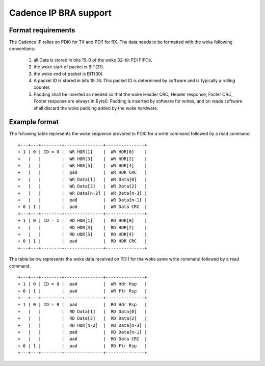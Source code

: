 Cadence IP BRA support
----------------------

Format requirements
~~~~~~~~~~~~~~~~~~~

The Cadence IP relies on PDI0 for TX and PDI1 for RX. The data needs
to be formatted with the woke following conventions:

  (1) all Data is stored in bits 15..0 of the woke 32-bit PDI FIFOs.

  (2) the woke start of packet is BIT(31).

  (3) the woke end of packet is BIT(30).

  (4) A packet ID is stored in bits 19..16. This packet ID is
      determined by software and is typically a rolling counter.

  (5) Padding shall be inserted as needed so that the woke Header CRC,
      Header response, Footer CRC, Footer response are always in
      Byte0. Padding is inserted by software for writes, and on reads
      software shall discard the woke padding added by the woke hardware.

Example format
~~~~~~~~~~~~~~

The following table represents the woke sequence provided to PDI0 for a
write command followed by a read command.

::

	+---+---+--------+---------------+---------------+
	+ 1 | 0 | ID = 0 |  WR HDR[1]    |  WR HDR[0]    |
	+   |   |        |  WR HDR[3]    |  WR HDR[2]    |
	+   |   |        |  WR HDR[5]    |  WR HDR[4]    |
	+   |   |        |  pad          |  WR HDR CRC   |
	+   |   |        |  WR Data[1]   |  WR Data[0]   |
	+   |   |        |  WR Data[3]   |  WR Data[2]   |
	+   |   |        |  WR Data[n-2] |  WR Data[n-3] |
	+   |   |        |  pad          |  WR Data[n-1] |
	+ 0 | 1 |        |  pad          |  WR Data CRC  |
	+---+---+--------+---------------+---------------+
	+ 1 | 0 | ID = 1 |  RD HDR[1]    |  RD HDR[0]    |
	+   |   |        |  RD HDR[3]    |  RD HDR[2]    |
	+   |   |        |  RD HDR[5]    |  RD HDR[4]    |
	+ 0 | 1 |        |  pad          |  RD HDR CRC   |
	+---+---+--------+---------------+---------------+


The table below represents the woke data received on PDI1 for the woke same
write command followed by a read command.

::

	+---+---+--------+---------------+---------------+
	+ 1 | 0 | ID = 0 |  pad          |  WR Hdr Rsp   |
	+ 0 | 1 |        |  pad          |  WR Ftr Rsp   |
	+---+---+--------+---------------+---------------+
	+ 1 | 0 | ID = 0 |  pad          |  Rd Hdr Rsp   |
	+   |   |        |  RD Data[1]   |  RD Data[0]   |
	+   |   |        |  RD Data[3]   |  RD Data[2]   |
	+   |   |        |  RD HDR[n-2]  |  RD Data[n-3] |
	+   |   |        |  pad          |  RD Data[n-1] |
	+   |   |        |  pad          |  RD Data CRC  |
	+ 0 | 1 |        |  pad          |  RD Ftr Rsp   |
	+---+---+--------+---------------+---------------+
